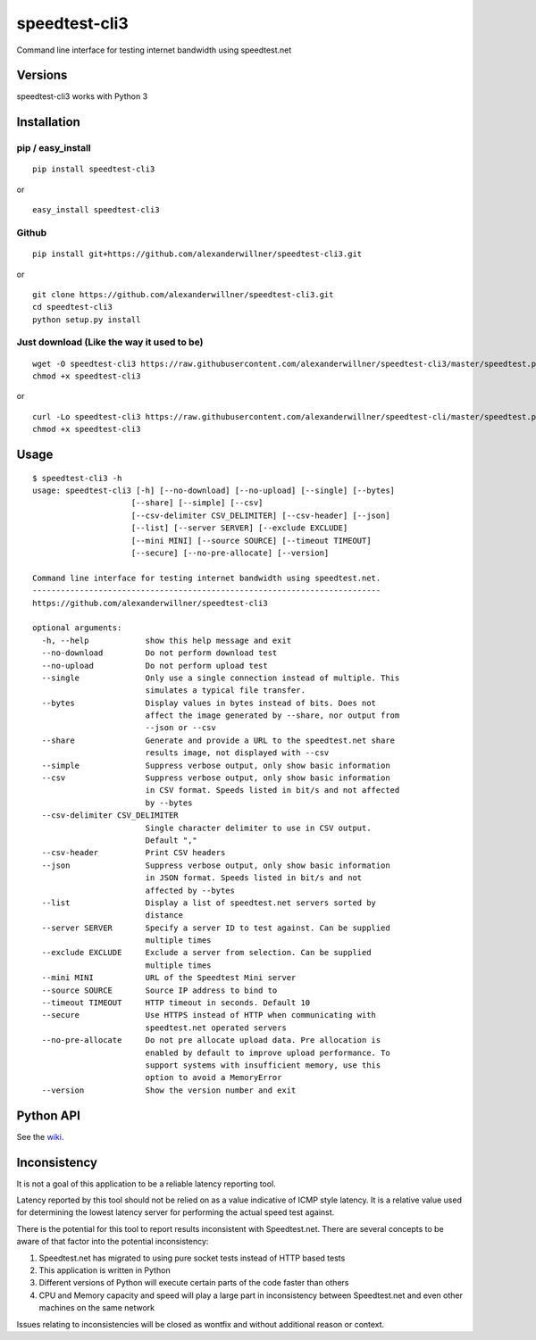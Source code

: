 speedtest-cli3
==============

Command line interface for testing internet bandwidth using
speedtest.net

.. image:: https://img.shields.io/pypi/v/speedtest-cli3.svg
        :target: https://pypi.python.org/pypi/speedtest-cli3/
        :alt: Latest Version
.. image:: https://img.shields.io/travis/sivel/speedtest-cli3.svg
        :target: https://pypi.python.org/pypi/speedtest-cli3/
        :alt: Travis
.. image:: https://img.shields.io/pypi/l/speedtest-cli3.svg
        :target: https://pypi.python.org/pypi/speedtest-cli3/
        :alt: License

Versions
--------

speedtest-cli3 works with Python 3

.. image:: https://img.shields.io/pypi/pyversions/speedtest-cli3.svg
        :target: https://pypi.python.org/pypi/speedtest-cli3/
        :alt: Versions

Installation
------------

pip / easy\_install
~~~~~~~~~~~~~~~~~~~

::

    pip install speedtest-cli3

or

::

    easy_install speedtest-cli3

Github
~~~~~~

::

    pip install git+https://github.com/alexanderwillner/speedtest-cli3.git

or

::

    git clone https://github.com/alexanderwillner/speedtest-cli3.git
    cd speedtest-cli3
    python setup.py install

Just download (Like the way it used to be)
~~~~~~~~~~~~~~~~~~~~~~~~~~~~~~~~~~~~~~~~~~

::

    wget -O speedtest-cli3 https://raw.githubusercontent.com/alexanderwillner/speedtest-cli3/master/speedtest.py
    chmod +x speedtest-cli3

or

::

    curl -Lo speedtest-cli3 https://raw.githubusercontent.com/alexanderwillner/speedtest-cli/master/speedtest.py
    chmod +x speedtest-cli3

Usage
-----

::

    $ speedtest-cli3 -h
    usage: speedtest-cli3 [-h] [--no-download] [--no-upload] [--single] [--bytes]
                         [--share] [--simple] [--csv]
                         [--csv-delimiter CSV_DELIMITER] [--csv-header] [--json]
                         [--list] [--server SERVER] [--exclude EXCLUDE]
                         [--mini MINI] [--source SOURCE] [--timeout TIMEOUT]
                         [--secure] [--no-pre-allocate] [--version]

    Command line interface for testing internet bandwidth using speedtest.net.
    --------------------------------------------------------------------------
    https://github.com/alexanderwillner/speedtest-cli3

    optional arguments:
      -h, --help            show this help message and exit
      --no-download         Do not perform download test
      --no-upload           Do not perform upload test
      --single              Only use a single connection instead of multiple. This
                            simulates a typical file transfer.
      --bytes               Display values in bytes instead of bits. Does not
                            affect the image generated by --share, nor output from
                            --json or --csv
      --share               Generate and provide a URL to the speedtest.net share
                            results image, not displayed with --csv
      --simple              Suppress verbose output, only show basic information
      --csv                 Suppress verbose output, only show basic information
                            in CSV format. Speeds listed in bit/s and not affected
                            by --bytes
      --csv-delimiter CSV_DELIMITER
                            Single character delimiter to use in CSV output.
                            Default ","
      --csv-header          Print CSV headers
      --json                Suppress verbose output, only show basic information
                            in JSON format. Speeds listed in bit/s and not
                            affected by --bytes
      --list                Display a list of speedtest.net servers sorted by
                            distance
      --server SERVER       Specify a server ID to test against. Can be supplied
                            multiple times
      --exclude EXCLUDE     Exclude a server from selection. Can be supplied
                            multiple times
      --mini MINI           URL of the Speedtest Mini server
      --source SOURCE       Source IP address to bind to
      --timeout TIMEOUT     HTTP timeout in seconds. Default 10
      --secure              Use HTTPS instead of HTTP when communicating with
                            speedtest.net operated servers
      --no-pre-allocate     Do not pre allocate upload data. Pre allocation is
                            enabled by default to improve upload performance. To
                            support systems with insufficient memory, use this
                            option to avoid a MemoryError
      --version             Show the version number and exit


Python API
----------

See the `wiki <https://github.com/alexanderwillner/speedtest-cli3/wiki>`_.


Inconsistency
-------------

It is not a goal of this application to be a reliable latency reporting tool.

Latency reported by this tool should not be relied on as a value indicative of ICMP
style latency. It is a relative value used for determining the lowest latency server
for performing the actual speed test against.

There is the potential for this tool to report results inconsistent with Speedtest.net.
There are several concepts to be aware of that factor into the potential inconsistency:

1. Speedtest.net has migrated to using pure socket tests instead of HTTP based tests
2. This application is written in Python
3. Different versions of Python will execute certain parts of the code faster than others
4. CPU and Memory capacity and speed will play a large part in inconsistency between
   Speedtest.net and even other machines on the same network

Issues relating to inconsistencies will be closed as wontfix and without
additional reason or context.
